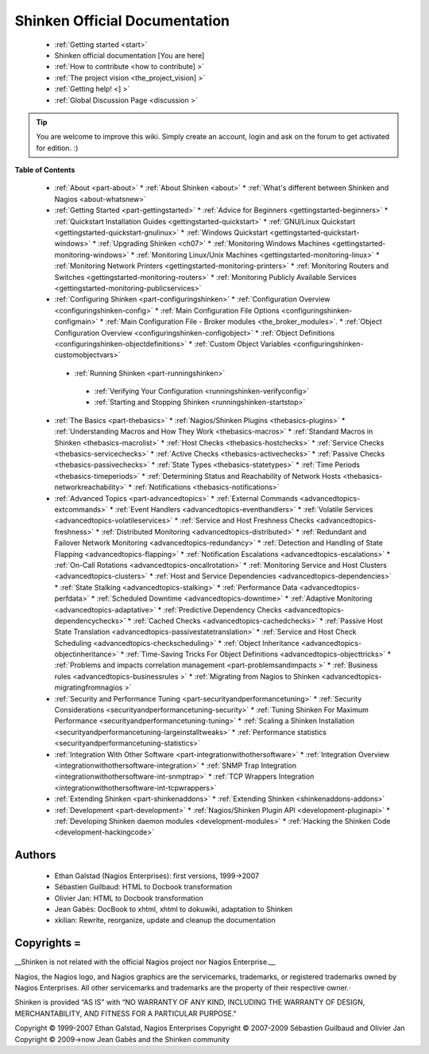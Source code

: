 .. _start:



===============================
Shinken Official Documentation 
===============================


  * :ref:`Getting started <start>`
  * Shinken official documentation [You are here]
  * :ref:`How to contribute <how to contribute] >`
  * :ref:`The project vision <the_project_vision] >`
  * :ref:`Getting help! <] >`
  * :ref:`Global Discussion Page <discussion >`

.. tip::  You are welcome to improve this wiki. Simply create an account, login and ask on the forum to get activated for edition. :)


**Table of Contents**

  * :ref:`About <part-about>`
    * :ref:`About Shinken <about>`
    * :ref:`What's different between Shinken and Nagios <about-whatsnew>`
  * :ref:`Getting Started <part-gettingstarted>`
    * :ref:`Advice for Beginners <gettingstarted-beginners>`
    * :ref:`Quickstart Installation Guides <gettingstarted-quickstart>`
    * :ref:`GNU/Linux Quickstart <gettingstarted-quickstart-gnulinux>`
    * :ref:`Windows Quickstart <gettingstarted-quickstart-windows>`
    * :ref:`Upgrading Shinken <ch07>`
    * :ref:`Monitoring Windows Machines <gettingstarted-monitoring-windows>`
    * :ref:`Monitoring Linux/Unix Machines <gettingstarted-monitoring-linux>`
    * :ref:`Monitoring Network Printers <gettingstarted-monitoring-printers>`
    * :ref:`Monitoring Routers and Switches <gettingstarted-monitoring-routers>`
    * :ref:`Monitoring Publicly Available Services <gettingstarted-monitoring-publicservices>`
  * :ref:`Configuring Shinken <part-configuringshinken>`
    * :ref:`Configuration Overview <configuringshinken-config>`
    * :ref:`Main Configuration File Options <configuringshinken-configmain>`
    * :ref:`Main Configuration File - Broker modules <the_broker_modules>`.
    * :ref:`Object Configuration Overview <configuringshinken-configobject>`
    * :ref:`Object Definitions <configuringshinken-objectdefinitions>`
    * :ref:`Custom Object Variables <configuringshinken-customobjectvars>`
   * :ref:`Running Shinken <part-runningshinken>`
    * :ref:`Verifying Your Configuration <runningshinken-verifyconfig>`
    * :ref:`Starting and Stopping Shinken <runningshinken-startstop>`
  * :ref:`The Basics <part-thebasics>`
    * :ref:`Nagios/Shinken Plugins <thebasics-plugins>`
    * :ref:`Understanding Macros and How They Work <thebasics-macros>`
    * :ref:`Standard Macros in Shinken <thebasics-macrolist>`
    * :ref:`Host Checks <thebasics-hostchecks>`
    * :ref:`Service Checks <thebasics-servicechecks>`
    * :ref:`Active Checks <thebasics-activechecks>`
    * :ref:`Passive Checks <thebasics-passivechecks>`
    * :ref:`State Types <thebasics-statetypes>`
    * :ref:`Time Periods <thebasics-timeperiods>`
    * :ref:`Determining Status and Reachability of Network Hosts <thebasics-networkreachability>`
    * :ref:`Notifications <thebasics-notifications>`
  * :ref:`Advanced Topics <part-advancedtopics>`
    * :ref:`External Commands <advancedtopics-extcommands>`
    * :ref:`Event Handlers <advancedtopics-eventhandlers>`
    * :ref:`Volatile Services <advancedtopics-volatileservices>`
    * :ref:`Service and Host Freshness Checks <advancedtopics-freshness>`
    * :ref:`Distributed Monitoring <advancedtopics-distributed>`
    * :ref:`Redundant and Failover Network Monitoring <advancedtopics-redundancy>`
    * :ref:`Detection and Handling of State Flapping <advancedtopics-flapping>`
    * :ref:`Notification Escalations <advancedtopics-escalations>`
    * :ref:`On-Call Rotations <advancedtopics-oncallrotation>`
    * :ref:`Monitoring Service and Host Clusters <advancedtopics-clusters>`
    * :ref:`Host and Service Dependencies <advancedtopics-dependencies>`
    * :ref:`State Stalking <advancedtopics-stalking>`
    * :ref:`Performance Data <advancedtopics-perfdata>`
    * :ref:`Scheduled Downtime <advancedtopics-downtime>`
    * :ref:`Adaptive Monitoring <advancedtopics-adaptative>`
    * :ref:`Predictive Dependency Checks <advancedtopics-dependencychecks>`
    * :ref:`Cached Checks <advancedtopics-cachedchecks>`
    * :ref:`Passive Host State Translation <advancedtopics-passivestatetranslation>`
    * :ref:`Service and Host Check Scheduling <advancedtopics-checkscheduling>`
    * :ref:`Object Inheritance <advancedtopics-objectinheritance>`
    * :ref:`Time-Saving Tricks For Object Definitions <advancedtopics-objecttricks>`
    * :ref:`Problems and impacts correlation management <part-problemsandimpacts >`
    * :ref:`Business rules <advancedtopics-businessrules >`
    * :ref:`Migrating from Nagios to Shinken <advancedtopics-migratingfromnagios >`
  * :ref:`Security and Performance Tuning <part-securityandperformancetuning>`
    * :ref:`Security Considerations <securityandperformancetuning-security>`
    * :ref:`Tuning Shinken For Maximum Performance <securityandperformancetuning-tuning>`
    * :ref:`Scaling a Shinken Installation <securityandperformancetuning-largeinstalltweaks>`
    * :ref:`Performance statistics <securityandperformancetuning-statistics>`
  * :ref:`Integration With Other Software <part-integrationwithothersoftware>`
    * :ref:`Integration Overview <integrationwithothersoftware-integration>`
    * :ref:`SNMP Trap Integration <integrationwithothersoftware-int-snmptrap>`
    * :ref:`TCP Wrappers Integration <integrationwithothersoftware-int-tcpwrappers>`
  * :ref:`Extending Shinken <part-shinkenaddons>`
    * :ref:`Extending Shinken <shinkenaddons-addons>`
  * :ref:`Development <part-development>`
    * :ref:`Nagios/Shinken Plugin API <development-pluginapi>`
    * :ref:`Developing Shinken daemon modules <development-modules>`
    * :ref:`Hacking the Shinken Code <development-hackingcode>`




Authors 
~~~~~~~~

  * Ethan Galstad (Nagios Enterprises): first versions, 1999->2007
  * Sébastien Guilbaud: HTML to Docbook transformation 
  * Olivier Jan: HTML to Docbook transformation 
  * Jean Gabès: DocBook to xhtml, xhtml to dokuwiki, adaptation to Shinken
  * xkilian: Rewrite, reorganize, update and cleanup the documentation





Copyrights =
~~~~~~~~~~~~


__Shinken is not related with the official Nagios project nor Nagios Enterprise.__ 

Nagios, the Nagios logo, and Nagios graphics are the servicemarks, trademarks, or registered trademarks owned by Nagios Enterprises. All other servicemarks and trademarks are the property of their respective owner.·

Shinken is provided “AS IS" with “NO WARRANTY OF ANY KIND, INCLUDING THE WARRANTY OF DESIGN, MERCHANTABILITY, AND FITNESS FOR A PARTICULAR PURPOSE."

Copyright © 1999-2007 Ethan Galstad, Nagios Enterprises
Copyright © 2007-2009 Sébastien Guilbaud and Olivier Jan
Copyright © 2009->now Jean Gabès and the Shinken community